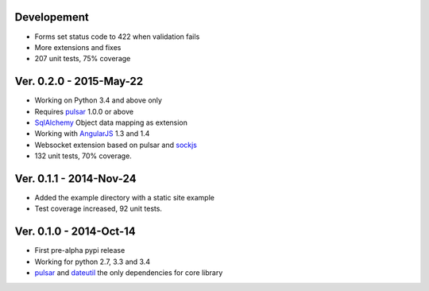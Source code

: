 Developement
=====================
* Forms set status code to 422 when validation fails
* More extensions and fixes
* 207 unit tests, 75% coverage

Ver. 0.2.0 - 2015-May-22
=======================================
* Working on Python 3.4 and above only
* Requires pulsar_ 1.0.0 or above
* SqlAlchemy_ Object data mapping as extension
* Working with AngularJS_ 1.3 and 1.4
* Websocket extension based on pulsar and sockjs_
* 132 unit tests, 70% coverage.

Ver. 0.1.1 - 2014-Nov-24
=======================================
* Added the example directory with a static site example
* Test coverage increased, 92 unit tests.

Ver. 0.1.0 - 2014-Oct-14
=======================================
* First pre-alpha pypi release
* Working for python 2.7, 3.3 and 3.4
* pulsar_ and dateutil_ the only dependencies for core library


.. _pulsar: https://github.com/quantmind/pulsar
.. _dateutil: https://pypi.python.org/pypi/python-dateutil
.. _SqlAlchemy: http://www.sqlalchemy.org/
.. _AngularJS: https://angularjs.org/
.. _sockjs: https://github.com/sockjs/sockjs-client

